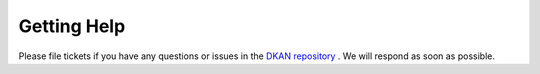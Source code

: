 Getting Help
==========

Please file tickets if you have any questions or issues in the `DKAN repository <https://github.com/NuCivic/dkan/issues>`_ . We will respond as soon as possible.
